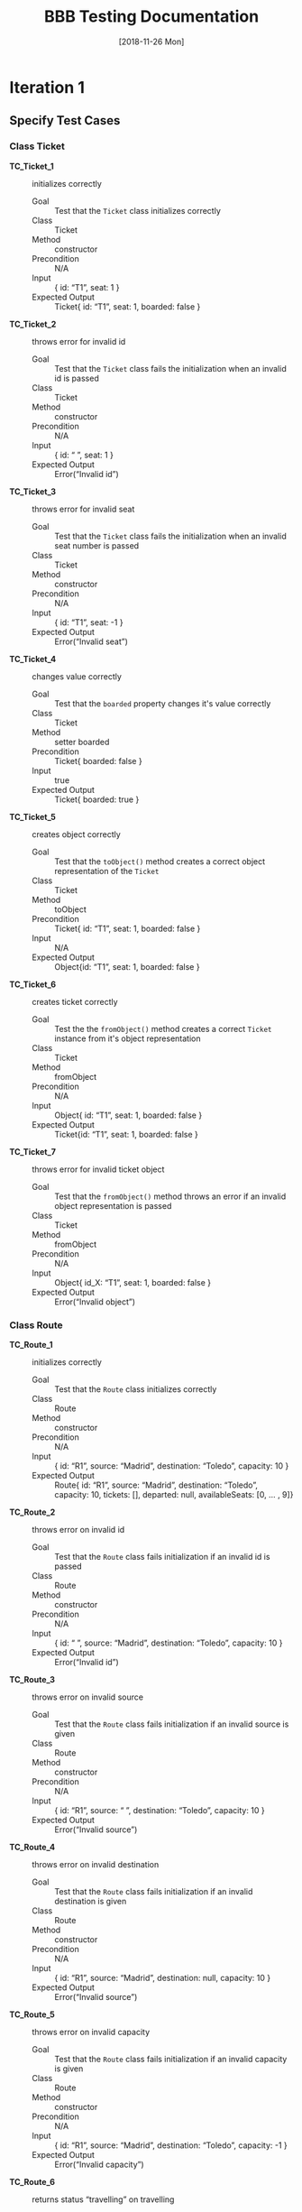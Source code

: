 #+TITLE: BBB Testing Documentation
#+DATE: [2018-11-26 Mon]

#+OPTIONS: ^:nil

* Iteration 1

** Specify Test Cases

*** Class Ticket

- *TC_Ticket_1* ::    initializes correctly
  - Goal ::       Test that the =Ticket= class initializes correctly
  - Class ::      Ticket
  - Method ::     constructor
  - Precondition ::   N/A
  - Input ::      { id: “T1”, seat: 1 }
  - Expected Output ::  Ticket{ id: “T1”, seat: 1, boarded: false }

- *TC_Ticket_2* ::    throws error for invalid id
  - Goal ::       Test that the =Ticket= class fails the initialization when an invalid id is passed
  - Class ::      Ticket
  - Method ::     constructor
  - Precondition ::   N/A
  - Input ::      { id: “ ”, seat: 1 }
  - Expected Output ::  Error(“Invalid id”)

- *TC_Ticket_3* ::    throws error for invalid seat 
  - Goal ::       Test that the =Ticket= class fails the initialization when an invalid seat number is passed
  - Class ::      Ticket
  - Method ::     constructor
  - Precondition ::   N/A
  - Input ::      { id: “T1”, seat: -1 }
  - Expected Output ::  Error(“Invalid seat”)

- *TC_Ticket_4* ::    changes value correctly
  - Goal ::       Test that the =boarded= property changes it's value correctly
  - Class ::      Ticket
  - Method ::     setter boarded
  - Precondition ::   Ticket{ boarded: false }
  - Input ::      true
  - Expected Output ::  Ticket{ boarded: true }

- *TC_Ticket_5* ::    creates object correctly
  - Goal ::       Test that the =toObject()= method creates a correct object representation of the =Ticket=
  - Class ::      Ticket
  - Method ::     toObject
  - Precondition ::   Ticket{ id: “T1”, seat: 1, boarded: false }
  - Input ::      N/A
  - Expected Output ::  Object{id: “T1”, seat: 1, boarded: false }

- *TC_Ticket_6* ::    creates ticket correctly
  - Goal ::       Test the the =fromObject()= method creates a correct =Ticket= instance from it's object representation
  - Class ::      Ticket
  - Method ::     fromObject
  - Precondition ::   N/A
  - Input ::      Object{ id: “T1”, seat: 1, boarded: false }
  - Expected Output ::  Ticket{id: “T1”, seat: 1, boarded: false }

- *TC_Ticket_7* ::    throws error for invalid ticket object
  - Goal ::       Test that the =fromObject()= method throws an error if an invalid object representation is passed
  - Class ::      Ticket
  - Method ::     fromObject
  - Precondition ::   N/A
  - Input ::      Object{ id_X: “T1”, seat: 1, boarded: false }
  - Expected Output ::  Error(“Invalid object”)

*** Class Route

- *TC_Route_1* ::   initializes correctly
  - Goal ::       Test that the =Route= class initializes correctly
  - Class ::      Route
  - Method ::     constructor
  - Precondition ::   N/A
  - Input ::      { id: “R1”, source: “Madrid”, destination: “Toledo”, capacity: 10 }
  - Expected Output ::  Route{ id: “R1”, source: “Madrid”, destination: “Toledo”, capacity: 10,  tickets: [], departed: null, availableSeats: [0, … , 9]}

- *TC_Route_2* ::   throws error on invalid id
  - Goal ::       Test that the =Route= class fails initialization if an invalid id is passed
  - Class ::      Route
  - Method ::     constructor
  - Precondition ::   N/A
  - Input ::      { id: “ ”, source: “Madrid”, destination: “Toledo”, capacity: 10 }
  - Expected Output ::  Error(“Invalid id”)

- *TC_Route_3* ::   throws error on invalid source
  - Goal ::       Test that the =Route= class fails initialization if an invalid source is given
  - Class ::      Route
  - Method ::     constructor
  - Precondition ::   N/A
  - Input ::      { id: “R1”, source: “ ”, destination: “Toledo”, capacity: 10 }
  - Expected Output ::  Error(“Invalid source”)

- *TC_Route_4* ::   throws error on invalid destination
  - Goal ::       Test that the =Route= class fails initialization if an invalid destination is given
  - Class ::      Route
  - Method ::     constructor
  - Precondition ::   N/A
  - Input ::      { id: “R1”, source: “Madrid”, destination: null, capacity: 10 }
  - Expected Output ::  Error(“Invalid source”)

- *TC_Route_5* ::   throws error on invalid capacity
  - Goal ::       Test that the =Route= class fails initialization if an invalid capacity is given
  - Class ::      Route
  - Method ::     constructor
  - Precondition ::   N/A
  - Input ::      { id: “R1”, source: “Madrid”, destination: “Toledo”, capacity: -1 }
  - Expected Output ::  Error(“Invalid capacity”)

- *TC_Route_6* ::   returns status “travelling” on travelling
  - Goal ::       Test that the property =status= returns "travelling" if it has departed
  - Class ::      Route
  - Method ::     getter status
  - Precondition ::   Route{ id: “R1”, source: “Madrid”, destination: “Toledo”, capacity: 10,  tickets: [], departed: “2008-09-15T15:53:00”, availableSeats: [0, … , 9]}
  - Input ::      N/A
  - Expected Output ::  “travelling”
  - Note ::       The date set for departed is an example. For the test the current date and time will be set

- *TC_Route_7* ::   returns status “empty” on empty
  - Goal ::       Test that the property =status= returns "empty" if it has not departed and no ticket has been purchased
  - Class ::      Route
  - Method ::     getter status
  - Precondition ::   Route{ id: “R1”, source: “Madrid”, destination: “Toledo”, capacity: 10,  tickets: [], departed: null, availableSeats: [0, … , 9]}
  - Input ::      N/A
  - Expected Output ::  “empty”

- *TC_Route_8* ::   returns status “available” on available
  - Goal ::       Test that the property =status= returns "available" if it has not departed and at least one ticket has been purchased
  - Class ::      Route
  - Method ::     getter status
  - Precondition ::   Route{ id: “R1”, source: “Madrid”, destination: “Toledo”, capacity: 10,  tickets: [T_R1_9], departed: null, availableSeats: [0, … , 8]}
  - Input ::      N/A
  - Expected Output ::  “available”

- *TC_Route_9* ::   returns status “full” on full
  - Goal ::       Test that the property =status= returns "full" if it has not departed and all available tickets have been purchased
  - Class ::      Route
  - Method ::     getter status
  - Precondition ::   Route{ id: “R1”, source: “Madrid”, destination: “Toledo”, capacity: 10,  tickets: [T_R1_9, …, T_R1_0], departed: null, availableSeats: []}
  - Input ::      N/A
  - Expected Output ::  “full”

- *TC_Route_10* ::    successfully purchase ticket
  - Goal ::       Test that the method =purchaseTicket()= successfully creates a new =Ticket= instance and removes one available seat
  - Class ::      Route
  - Method ::     purchaseTicket
  - Precondition ::   Route{ id: “R1”, source: “Madrid”, destination: “Toledo”, capacity: 10,  tickets: [], departed: null, availableSeats: [0, …, 9]}
  - Input ::      N/A
  - Expected Output ::  { success: true, ticket:  Ticket{ id: “T1_R1_9”, seat: 9, boarded: false } },
        Route{ id: “R1”, source: “Madrid”, destination: “Toledo”, capacity: 10,  tickets: [T1_R1_9], departed: null, availableSeats: [0, …, 8]}

- *TC_Route_11* ::    purchase ticket fails on no available tickets
  - Goal ::       Test that the method =purchaseTicket()= fails if there are no available seats left
  - Class ::      Route
  - Method ::     purchaseTicket
  - Precondition ::   Route{ id: “R1”, source: “Madrid”, destination: “Toledo”, capacity: 10,  tickets: [T1_R1_9, … T1_R1_0], departed: null, availableSeats: []}
  - Input ::      N/A
  - Expected Output ::  { success: false, reason: “No tickets available” },
        Route{ id: “R1”, source: “Madrid”, destination: “Toledo”, capacity: 10,  tickets: [T1_R1_9, … T1_R1_0], departed: null, availableSeats: []}

- *TC_Route_12* ::    successfully board ticket
  - Goal ::       Test that the method =boardTicket()= successfully changes the property "boarded" of the corresponding =Ticket= to "true" and does not alter any other =Ticket=
  - Class ::      Route
  - Method ::     boardTicket
  - Precondition ::   Route{ id: “R1”, source: “Madrid”, destination: “Toledo”, capacity: 10,  tickets: [T1_R1_9, … T1_R1_0], departed: null, availableSeats: []}, T1_R1_9{ id: “T1_R1_9”, seat: 9, boarded: false }
  - Input ::      { ticketId: “T1_R1_9” }
  - Expected Output ::  { success: true, ticket:  Ticket{ id: “T1_R1_9”, seat: 9, boarded: true } },
        Route{ id: “R1”, source: “Madrid”, destination: “Toledo”, capacity: 10,  tickets: [T1_R1_9, … T1_R1_0], departed: null, availableSeats: []}

- *TC_Route_13* ::    board ticket fails for invalid ticketId
  - Goal ::       Test that the method =boardTicket()= fails if the passed =ticketId= does not match any =Ticket=
  - Class ::      Route
  - Method ::     boardTicket
  - Precondition ::   Route{ id: “R1”, source: “Madrid”, destination: “Toledo”, capacity: 10,  tickets: [T1_R1_9, … T1_R1_0], departed: null, availableSeats: []}
  - Input ::      { ticketId: “T1_R1_XXX” }
  - Expected Output ::  { success: false, reason: “Ticket does not exist” },
        Route{ id: “R1”, source: “Madrid”, destination: “Toledo”, capacity: 10,  tickets: [T1_R1_9, … T1_R1_0], departed: null, availableSeats: []}

- *TC_Route_14* ::    board ticket fails for already boarded ticketId
  - Goal ::       Test that the method =boardTicket()= fails if the property =boarded= of the corresponding =Ticket= is already set to true
  - Class ::      Route
  - Method ::     boardTicket
  - Precondition ::   Route{ id: “R1”, source: “Madrid”, destination: “Toledo”, capacity: 10,  tickets: [T1_R1_9, … T1_R1_0], departed: null, availableSeats: []}, T1_R1_9{ id: “T1_R1_9”, seat: 9, boarded: true }
  - Input ::      { ticketId: “T1_R1_9” }
  - Expected Output ::  { success: false, reason: “Ticket is already boarded” },
        Route{ id: “R1”, source: “Madrid”, destination: “Toledo”, capacity: 10,  tickets: [T1_R1_9, … T1_R1_0], departed: null, availableSeats: []}, T1_R1_9{ id: “T1_R1_9”, seat: 9, boarded: true }

- *TC_Route_15* ::    successfully cancel ticket
  - Goal ::       Test that the method =cancelTicket()= successfully removes the corresponding =Ticket= from the list of =Tickets= and adds the seat of the =Ticket= back to the list of the available seats. 
  - Class ::      Route
  - Method ::     cancelTicket
  - Precondition ::   Route{ id: “R1”, source: “Madrid”, destination: “Toledo”, capacity: 10,  tickets: [T1_R1_9, … T1_R1_0], departed: null, availableSeats: []}, T1_R1_9{ id: “T1_R1_9”, seat: 9, boarded: false }
  - Input ::      { ticketId: “T1_R1_9” }
  - Expected Output ::  { success: true, ticket:  Ticket{ id: “T1_R1_9”, seat: 9, boarded: false } },
        Route{ id: “R1”, source: “Madrid”, destination: “Toledo”, capacity: 10,  tickets: [T1_R1_8, … T1_R1_0], departed: null, availableSeats: [9]}

- *TC_Route_16* ::    cancel ticket fails for invalid ticketId
  - Goal ::       Test that the method =cancelTicket()= fails if the passed =ticketId= does not match any =Ticket=
  - Class ::      Route
  - Method ::     cancelTicket
  - Precondition ::   Route{ id: “R1”, source: “Madrid”, destination: “Toledo”, capacity: 10,  tickets: [T1_R1_9, … T1_R1_0], departed: null, availableSeats: []}
  - Input ::      { ticketId: “T1_R1_XXX” }
  - Expected Output ::  { success: false, reason: “Ticket does not exist” },
        Route{ id: “R1”, source: “Madrid”, destination: “Toledo”, capacity: 10,  tickets: [T1_R1_9, … T1_R1_0], departed: null, availableSeats: []}

- *TC_Route_17* ::    cancel ticket fails for already boarded ticketId
  - Goal ::       Test that the method =cancelTicket()= fails if the property =boarded= of the corresponding =Ticket= is already set to true
  - Class ::      Route
  - Method ::     cancelTicket
  - Precondition ::   Route{ id: “R1”, source: “Madrid”, destination: “Toledo”, capacity: 10,  tickets: [T1_R1_9, … T1_R1_0], departed: null, availableSeats: []}, T1_R1_9{ id: “T1_R1_9”, seat: 9, boarded: true }
  - Input ::      { ticketId: “T1_R1_9” }
  - Expected Output ::  { success: false, reason: “Ticket is already boarded” },
        Route{ id: “R1”, source: “Madrid”, destination: “Toledo”, capacity: 10,  tickets: [T1_R1_9, … T1_R1_0], departed: null, availableSeats: []}, T1_R1_9{ id: “T1_R1_9”, seat: 9, boarded: true }

- *TC_Route_18* ::    depart successfully sets departure time
  - Goal ::       Test that the method =depart()= successfully sets the departure of the =Route= with a current timestamp
  - Class ::      Route
  - Method ::     depart
  - Precondition ::   Route{ id: “R1”, source: “Madrid”, destination: “Toledo”, capacity: 10,  tickets: [], departed: null, availableSeats: [0, …, 9]}
  - Input ::      N/A
  - Expected Output ::  Route{ id: “R1”, source: “Madrid”, destination: “Toledo”, capacity: 10,  tickets: [], departed: “2008-09-15T15:53:00”, availableSeats: [0, …, 9]}
  - Note ::       The date set for departed is an example. For the test the current date and time will be set

- *TC_Route_19* ::    hasArrived successfully resets the Route
  - Goal ::       Test that the method =hasArrived()= successfully resets the departure to null if the departure is set and at least 10 seconds have been passed since the departure
  - Class ::      Route
  - Method ::     hasArrived
  - Precondition ::   Route{ id: “R1”, source: “Madrid”, destination: “Toledo”, capacity: 10,  tickets: [T1_R1_9, … T1_R1_0], departed: “2008-09-15T15:53:00”, availableSeats: []}
  - Input ::      N/A
  - Expected Output ::  true, Route{ id: “R1”, source: “Toledo”, destination: “Madrid”, capacity: 10,  tickets: [], departed: null, availableSeats: [0, …, 9]}
  - Note ::       The date set for departed is an example. For the test the current date and time will be set

- *TC_Route_20* ::    hasArrived does not reset the Route if no departed yet
  - Goal ::       Test that the method =hasArrived()= does nothing if no departure is set 
  - Class ::      Route
  - Method ::     hasArrived
  - Precondition ::   Route{ id: “R1”, source: “Madrid”, destination: “Toledo”, capacity: 10,  tickets: [T1_R1_9, … T1_R1_0], departed: null, availableSeats: []}
  - Input ::      N/A
  - Expected Output ::  false, Route{ id: “R1”, source: “Madrid”, destination: “Toledo”, capacity: 10,  tickets: [T1_R1_9, … T1_R1_0], departed: null, availableSeats: []}

- *TC_Route_21* ::    hasArrived does not reset the Route if still travelling
  - Goal ::       Test that the method =hasArrived()= does nothing if the departure is set but less than 10 seconds have been passed since departure
  - Class ::      Route
  - Method ::     hasArrived
  - Precondition ::   Route{ id: “R1”, source: “Madrid”, destination: “Toledo”, capacity: 10,  tickets: [T1_R1_9, … T1_R1_0], departed: “2008-09-15T15:53:00”, availableSeats: []}
  - Input ::      N/A
  - Expected Output ::  false, Route{ id: “R1”, source: “Madrid”, destination: “Toledo”, capacity: 10,  tickets: [T1_R1_9, … T1_R1_0], departed: “2008-09-15T15:53:00”, availableSeats: []}
  - Note ::       The date set for departed is an example. For the test the current date and time will be set so that the 10 seconds have not passed yet

- *TC_Route_22* ::    fromObject successfully creates new Route with set departure
  - Goal ::       Test that the =fromObject()= method successfully creates a =Route= instance from it's object representation that has a departure set
  - Class ::      Route
  - Method ::     fromObject
  - Precondition ::   N/A
  - Input ::      { id: “R1”, source: “Madrid”, destination: “Toledo”, capacity: 10,  tickets: [T1_R1_9, … T1_R1_3], departed: “2008-09-15T15:53:00”, availableSeats: [0, 1, 2]}
  - Expected Output ::  Route{ id: “R1”, source: “Madrid”, destination: “Toledo”, capacity: 10,  tickets: [T1_R1_9, … T1_R1_3], departed: “2008-09-15T15:53:00”, availableSeats: [0, 1, 2]}
  - Note ::       The date set for departed is an example

- *TC_Route_23* ::    fromObject successfully creates new Route without set departure and tickets
  - Goal ::       Test that the =fromObject()= method successfully creates a =Route= instance from it's object representation that does not have a departure set
  - Class ::      Route
  - Method ::     fromObject
  - Precondition ::   N/A
  - Input ::      { id: “R1”, source: “Madrid”, destination: “Toledo”, capacity: 10,  tickets: [], departed: null, availableSeats: [0, …, 9]}
  - Expected Output ::  Route{ id: “R1”, source: “Madrid”, destination: “Toledo”, capacity: 10,  tickets: [], departed: null, availableSeats: [0, …, 9]}

- *TC_Route_24* ::    toObject successfully creates new Object with set departure
  - Goal ::       Test that the =toObject()= method successfully creates a object representation of the =Route= that has a departure set
  - Class ::      Route
  - Method ::     toObject
  - Precondition ::   Route{ id: “R1”, source: “Madrid”, destination: “Toledo”, capacity: 10,  tickets: [T1_R1_9, … T1_R1_3], departed: “2008-09-15T15:53:00”, availableSeats: [0, 1, 2]}
  - Input ::      N/A
  - Expected Output ::  Object{ id: “R1”, source: “Madrid”, destination: “Toledo”, capacity: 10,  tickets: [T1_R1_9, … T1_R1_3], departed: “2008-09-15T15:53:00”, availableSeats: [0, 1, 2]}

- *TC_Route_25* ::    toObject successfully creates new Object without departure
  - Goal ::       Test that the =toObject()= method successfully creates a object representation of the =Route= that does not have a departure set
  - Class ::      Route
  - Method ::     toObject
  - Precondition ::   Route{ id: “R1”, source: “Madrid”, destination: “Toledo”, capacity: 10,  tickets: [T1_R1_9, … T1_R1_3], departed: null, availableSeats: [0, 1, 2]}
  - Input ::      N/A
  - Expected Output ::  Object{ id: “R1”, source: “Madrid”, destination: “Toledo”, capacity: 10,  tickets: [T1_R1_9, … T1_R1_3], departed: null, availableSeats: [0, 1, 2]}


** Run Test Cases

*** Class Ticket

- *TC_Ticket_1*
  - Expected Output :: Ticket{ id: “T1”, seat: 1, boarded: false } 
  - Observed Output :: Ticket{ id: “T1”, seat: 1, boarded: false } 
  - Failure :: None

- *TC_Ticket_2*
  - Expected Output :: Error(“Invalid id”)                         
  - Observed Output :: Error(“Invalid id”)                         
  - Failure :: None

- *TC_Ticket_3*
  - Expected Output :: Error(“Invalid seat”)                       
  - Observed Output :: Error(“Invalid seat”)                       
  - Failure :: None

- *TC_Ticket_4*
  - Expected Output :: Ticket{ boarded: true }                     
  - Observed Output :: Ticket{ boarded: true }                     
  - Failure :: None

- *TC_Ticket_5*
  - Expected Output :: Object{id: “T1”, seat: 1, boarded: false }  
  - Observed Output :: Object{id: “T1”, seat: 1, boarded: false }  
  - Failure :: None

- *TC_Ticket_6*
  - Expected Output :: Ticket{id: “T1”, seat: 1, boarded: false }  
  - Observed Output :: Ticket{id: “T1”, seat: 1, boarded: false } 
  - Failure :: None

- *TC_Ticket_7*
  - Expected Output :: Error(“Invalid object”)                     
  - Observed Output :: Error(“Invalid object”)                     
  - Failure :: None

*** Class Route

- *TC_Route_1*
  - Expected Output ::  Route{ id: “R1”, source: “Madrid”, destination: “Toledo”, capacity: 10,  tickets: [], departed: null, availableSeats: [0, … , 9]}
  - Observed Output ::  Route{ id: “R1”, source: “Madrid”, destination: “Toledo”, capacity: 10,  tickets: [], departed: null, availableSeats: [0, … , 9]}
  - Failure :: None

- *TC_Route_2*
  - Expected Output ::  Error(“Invalid id”)
  - Observed Output ::  Error(“Invalid id”)
  - Failure :: None

- *TC_Route_3*
  - Expected Output ::  Error(“Invalid source”)
  - Observed Output ::  Error(“Invalid source”)
  - Failure :: None

- *TC_Route_4*
  - Expected Output ::  Error(“Invalid source”)
  - Observed Output ::  Error(“Invalid source”)
  - Failure :: None

- *TC_Route_5*
  - Expected Output ::  Error(“Invalid capacity”)
  - Observed Output ::  Error(“Invalid capacity”)
  - Failure :: None

- *TC_Route_6*
  - Expected Output ::  “travelling”
  - Observed Output ::  0
  - Failure :: Yes

- *TC_Route_7*
  - Expected Output ::  “empty”
  - Observed Output ::  1
  - Failure :: Yes

- *TC_Route_8*
  - Expected Output ::  “available”
  - Observed Output ::  3
  - Failure :: Yes

- *TC_Route_9*
  - Expected Output ::  “full”
  - Observed Output ::  2
  - Failure :: Yes

- *TC_Route_10*
  - Expected Output ::  { success: true, ticket:  Ticket{ id: “T1_R1_9”, seat: 9, boarded: false } },
        Route{ id: “R1”, source: “Madrid”, destination: “Toledo”, capacity: 10,  tickets: [T1_R1_9], departed: null, availableSeats: [0, …, 8]}
  - Observed Output ::  { success: true, ticket:  Ticket{ id: “T1_R1_9”, seat: 9, boarded: false } },
        Route{ id: “R1”, source: “Madrid”, destination: “Toledo”, capacity: 10,  tickets: [T1_R1_9], departed: null, availableSeats: [0, …, 8]}
  - Failure :: None

- *TC_Route_11*
  - Expected Output ::  { success: false, reason: “No tickets available” },
        Route{ id: “R1”, source: “Madrid”, destination: “Toledo”, capacity: 10,  tickets: [T1_R1_9, … T1_R1_0], departed: null, availableSeats: []}
  - Observed Output ::  { success: false, reason: “No tickets available” },
        Route{ id: “R1”, source: “Madrid”, destination: “Toledo”, capacity: 10,  tickets: [T1_R1_9, … T1_R1_0], departed: null, availableSeats: []}
  - Failure :: None

- *TC_Route_12*
  - Expected Output ::  { success: true, ticket:  Ticket{ id: “T1_R1_9”, seat: 9, boarded: true } },
        Route{ id: “R1”, source: “Madrid”, destination: “Toledo”, capacity: 10,  tickets: [T1_R1_9, … T1_R1_0], departed: null, availableSeats: []}
  - Observed Output ::  { success: true, ticket:  Ticket{ id: “T1_R1_9”, seat: 9, boarded: true } },
        Route{ id: “R1”, source: “Madrid”, destination: “Toledo”, capacity: 10,  tickets: [T1_R1_9, … T1_R1_0], departed: null, availableSeats: []}
  - Failure :: None

- *TC_Route_13*
  - Expected Output ::  { success: false, reason: “Ticket does not exist” },
        Route{ id: “R1”, source: “Madrid”, destination: “Toledo”, capacity: 10,  tickets: [T1_R1_9, … T1_R1_0], departed: null, availableSeats: []}
  - Observed Output ::  { success: false, reason: “Ticket does not exist” },
        Route{ id: “R1”, source: “Madrid”, destination: “Toledo”, capacity: 10,  tickets: [T1_R1_9, … T1_R1_0], departed: null, availableSeats: []}
  - Failure :: None

- *TC_Route_14*
  - Expected Output ::  { success: false, reason: “Ticket is already boarded” },
        Route{ id: “R1”, source: “Madrid”, destination: “Toledo”, capacity: 10,  tickets: [T1_R1_9, … T1_R1_0], departed: null, availableSeats: []}, T1_R1_9{ id: “T1_R1_9”, seat: 9, boarded: true }
  - Observed Output ::  { success: false, reason: “Ticket is already boarded” },
        Route{ id: “R1”, source: “Madrid”, destination: “Toledo”, capacity: 10,  tickets: [T1_R1_9, … T1_R1_0], departed: null, availableSeats: []}, T1_R1_9{ id: “T1_R1_9”, seat: 9, boarded: true }
  - Failure :: None

- *TC_Route_15*
  - Expected Output :: { success: true, ticket:  Ticket{ id: “T1_R1_9”, seat: 9, boarded: false } },
    Route{ id: “R1”, source: “Madrid”, destination: “Toledo”, capacity: 10,  tickets: [T1_R1_8, … T1_R1_0], departed: null, availableSeats: [9]}
  - Observed Output ::  { success: true, ticket:  Ticket{ id: “T1_R1_9”, seat: 9, boarded: false } },
    Route{ id: “R1”, source: “Madrid”, destination: “Toledo”, capacity: 10,  tickets: [T1_R1_8, … T1_R1_0], departed: null, availableSeats: []}
  - Failure :: Yes

- *TC_Route_16*
  - Expected Output ::  { success: false, reason: “Ticket does not exist” },
        Route{ id: “R1”, source: “Madrid”, destination: “Toledo”, capacity: 10,  tickets: [T1_R1_9, … T1_R1_0], departed: null, availableSeats: []}
  - Observed Output ::  { success: false, reason: “Ticket does not exist” },
        Route{ id: “R1”, source: “Madrid”, destination: “Toledo”, capacity: 10,  tickets: [T1_R1_9, … T1_R1_0], departed: null, availableSeats: []}
  - Failure :: None

- *TC_Route_17*
  - Expected Output ::  { success: false, reason: “Ticket is already boarded” },
        Route{ id: “R1”, source: “Madrid”, destination: “Toledo”, capacity: 10,  tickets: [T1_R1_9, … T1_R1_0], departed: null, availableSeats: []}, T1_R1_9{ id: “T1_R1_9”, seat: 9, boarded: true }
  - Observed Output ::  { success: false, reason: “Ticket is already boarded” },
        Route{ id: “R1”, source: “Madrid”, destination: “Toledo”, capacity: 10,  tickets: [T1_R1_9, … T1_R1_0], departed: null, availableSeats: []}, T1_R1_9{ id: “T1_R1_9”, seat: 9, boarded: true }
  - Failure :: None

- *TC_Route_18*
  - Expected Output ::  Route{ id: “R1”, source: “Madrid”, destination: “Toledo”, capacity: 10,  tickets: [], departed: “2008-09-15T15:53:00”, availableSeats: [0, …, 9]}
  - Observed Output ::  Route{ id: “R1”, source: “Madrid”, destination: “Toledo”, capacity: 10,  tickets: [], departed: “2008-09-15T15:53:00”, availableSeats: [0, …, 9]}
  - Failure :: None

- *TC_Route_19*
  - Expected Output ::  true, Route{ id: “R1”, source: “Toledo”, destination: “Madrid”, capacity: 10,  tickets: [], departed: null, availableSeats: [0, …, 9]}
  - Observed Output ::  true, Route{ id: “R1”, source: “Toledo”, destination: “Madrid”, capacity: 10,  tickets: [], departed: null, availableSeats: [0, …, 9]}
  - Failure :: None

- *TC_Route_20*
  - Expected Output ::  false, Route{ id: “R1”, source: “Madrid”, destination: “Toledo”, capacity: 10,  tickets: [T1_R1_9, … T1_R1_0], departed: null, availableSeats: []}
  - Observed Output ::  false, Route{ id: “R1”, source: “Madrid”, destination: “Toledo”, capacity: 10,  tickets: [T1_R1_9, … T1_R1_0], departed: null, availableSeats: []}
  - Failure :: None

- *TC_Route_21*
  - Expected Output ::  false, Route{ id: “R1”, source: “Madrid”, destination: “Toledo”, capacity: 10,  tickets: [T1_R1_9, … T1_R1_0], departed: “2008-09-15T15:53:00”, availableSeats: []}
  - Observed Output ::  false, Route{ id: “R1”, source: “Madrid”, destination: “Toledo”, capacity: 10,  tickets: [T1_R1_9, … T1_R1_0], departed: “2008-09-15T15:53:00”, availableSeats: []}
  - Failure :: None

- *TC_Route_22*
  - Expected Output ::  Route{ id: “R1”, source: “Madrid”, destination: “Toledo”, capacity: 10,  tickets: [T1_R1_9, … T1_R1_3], departed: “2008-09-15T15:53:00”, availableSeats: [0, 1, 2]}
  - Observed Output ::  Route{ id: “R1”, source: “Madrid”, destination: “Toledo”, capacity: 10,  tickets: [T1_R1_9, … T1_R1_3], departed: “2008-09-15T15:53:00”, availableSeats: [0, 1, 2]}
  - Failure :: None

- *TC_Route_23*
  - Expected Output ::  Route{ id: “R1”, source: “Madrid”, destination: “Toledo”, capacity: 10,  tickets: [], departed: null, availableSeats: [0, …, 9]}
  - Observed Output ::  Route{ id: “R1”, source: “Madrid”, destination: “Toledo”, capacity: 10,  tickets: [], departed: null, availableSeats: [0, …, 9]}
  - Failure :: None

- *TC_Route_24*
  - Expected Output ::  Object{ id: “R1”, source: “Madrid”, destination: “Toledo”, capacity: 10,  tickets: [T1_R1_9, … T1_R1_3], departed: “2008-09-15T15:53:00”, availableSeats: [0, 1, 2]}
  - Observed Output ::  Object{ id: “R1”, source: “Madrid”, destination: “Toledo”, capacity: 10,  tickets: [T1_R1_9, … T1_R1_3], departed: “2008-09-15T15:53:00”, availableSeats: [0, 1, 2]}
  - Failure :: None

- *TC_Route_25*
  - Expected Output ::  Object{ id: “R1”, source: “Madrid”, destination: “Toledo”, capacity: 10,  tickets: [T1_R1_9, … T1_R1_3], departed: null, availableSeats: [0, 1, 2]}
  - Observed Output ::  Object{ id: “R1”, source: “Madrid”, destination: “Toledo”, capacity: 10,  tickets: [T1_R1_9, … T1_R1_3], departed: null, availableSeats: [0, 1, 2]}
  - Failure :: None


** Check Coverage

[[file:./Iteration2.rtfd/Pasted Graphic 1.tiff.png]]

*** Identify Missing Tests

[[file:./Iteration2.rtfd/1_Pasted Graphic 2.tiff.png]]

TODO: State what is missing?


** Trace failures to faults

*** TC_Route_6, TC_Route_7, TC_Route_8, TC_Route_9

- Failure :: The output of the =status= property of the Route class returns an =int= value instead of a meaningful =string= value
- Fault :: The =RouteStatus= enumeration =int= representation (default behavior) instead of =string= representations
  [[file:./Iteration2.rtfd/Pasted Graphic 4.tiff.png]]
- Fix :: Assign =string= values to =RouteStatus= enumeration:
  [[file:./Iteration2.rtfd/Pasted Graphic 5.tiff.png]]

*** TC_Route_15

- Failure :: When cancelling a =Ticket= the seat that is available again is not added again to the list of available seats
- Fault :: The =cancelTicket()= method misses the necessary statements that push the seat of the cancelled =Ticket= back onto the =availableSeats= list
  [[file:./Iteration2.rtfd/Pasted Graphic 2.tiff.png]]
- Fix :: Added the seat of the ticket to the list of available seats:
  [[file:./Iteration2.rtfd/1_Pasted Graphic 3.tiff.png]]

* Iteration 2

** Specify Test Cases

*** Class Route (Identified to be missing in last iteration)

- TC_Route_26 ::    fromObject fails on invalid object
  - Goal ::       Test that the =fromObject()= method throws an error if an invalid object representation is passed
  - Class ::      Route
  - Method ::     fromObject
  - Precondition ::   N/A
  - Input ::      { id_X: “R1”, source: “Madrid”, destination: “Toledo”, capacity: 10,  tickets: [], departed: null, availableSeats: [0, 1, 2, 3, 4, 5, 6, 7, 8, 9]}
  - Expected Output ::  Error(‘Invalid object’)
  - Note ::       The date set for departed is an example

- TC_Route_27 ::    fromObject fails on invalid departure time
  - Goal ::       Test that the =fromObject()= method throws an error if departed is set to an invalid value
  - Class ::      Route
  - Method ::     fromObject
  - Precondition ::   N/A
  - Input ::      { id: “R1”, source: “Madrid”, destination: “Toledo”, capacity: 10,  tickets: [], departed: “4711”, availableSeats: [0, 1, 2, 3, 4, 5, 6, 7, 8, 9]}
  - Expected Output ::  Error(‘Invalid departed time’)

*** IBBBCommand

- TC_RegisterRouteCommand_1 ::  returns correct id
  - Goal ::             Test that the =commandId= of the =RegisterRouteCommand= returns the correct value
  - Class ::            RegisterRouteCommand
  - Method ::           commandId get
  - Precondition ::         N/A
  - Input ::            N/A
  - Expected Output ::        ‘registerroute’

- TC_RegisterRouteCommand_2 ::  fails for invalid number of arguments
  - Goal ::             Test that the =RegisterRouteCommand= displays the correct error message if an invalid number of arguments is given
  - Class ::            RegisterRouteCommand
  - Method ::           execute
  - Precondition ::         BBB{ _routes: [] }
  - Input ::            []
  - Expected Output ::        BBB{ _routes: [] }
              Console: ’Invalid number of arguments given’

- TC_RegisterRouteCommand_3 ::  fails for invalid route
  - Goal ::             Test that the =RegisterRouteCommand= displays the correct error message if an invalid value for route is given
  - Class ::            RegisterRouteCommand
  - Method ::           execute
  - Precondition ::         BBB{ _routes: [] }
  - Input ::            [“ ”, “Madrid”, “Toledo”, 10]
  - Expected Output ::        BBB{ _routes: [] }
              Console: ‘Invalid value for route given’

- TC_RegisterRouteCommand_4 ::  fails for invalid source
  - Goal ::             Test that the =RegisterRouteCommand= displays the correct error message if an invalid value for source is given
  - Class ::            RegisterRouteCommand
  - Method ::           execute
  - Precondition ::         BBB{ _routes: [] }
  - Input ::            [“R1”, null, “Toledo”, 10]
  - Expected Output ::        BBB{ _routes: [] }
              Console: ‘Invalid value for source given’

- TC_RegisterRouteCommand_5 ::  fails for invalid destination
  - Goal ::             Test that the =RegisterRouteCommand= displays the correct error message if an invalid destination is given
  - Class ::            RegisterRouteCommand
  - Method ::           execute
  - Precondition ::         BBB{ _routes: [] }
  - Input ::            [“R1”, “Madrid”, undefined, 10]
  - Expected Output ::        BBB{ _routes: [] }
              Console: ‘Invalid value for destination given’

- TC_RegisterRouteCommand_6 ::  fails for invalid capacity
  - Goal ::             Test that the =RegisterRouteCommand= displays the correct error message if an invalid capacity is given
  - Class ::            RegisterRouteCommand
  - Method ::           execute
  - Precondition ::         BBB{ _routes: [] }
  - Input ::            [“R1”, “Madrid”, “Toledo”, “asdf”]
  - Expected Output ::        BBB{ _routes: [] }
              Console: ‘Invalid value for capacity’

- TC_RegisterRouteCommand_7 ::  succeeds for valid input
  - Goal ::             Test that the =RegisterRouteCommand= successfully registers a new =Route=
  - Class ::            RegisterRouteCommand
  - Method ::           execute
  - Precondition ::         BBB{ _routes: [] }
  - Input ::            [“R1”, “Madrid”, “Toledo”, 10”]
  - Expected Output ::        BBB{ _routes: [Route{ id: “R1”, source: “Madrid”, destination: “Toledo”, capacity: 10,  tickets: [], departed: null, availableSeats: [0, … , 9]}]}
              Console: “Created route R1 from Madrid to Toledo with 10 seats”

- TC_DeleteRouteCommand_1 ::    returns correct id
  - Goal ::             Test that the =commandId= of the "DeleteRouteCommand" returns the correct value
  - Class ::            DeleteRouteCommand
  - Method ::           commandId get
  - Precondition ::         N/A
  - Input ::            N/A
  - Expected Output ::        ‘deleteroute’

- TC_DeleteRouteCommand_2 ::    fails for invalid number of arguments
  - Goal ::             Test that the =DeleteRouteCommand= displays the correct error message if an invalid number of arguments is given
  - Class ::            DeleteRouteCommand
  - Method ::           execute
  - Precondition ::         BBB{ _routes: [Route{ id: “R1”, source: “Madrid”, destination: “Toledo”, capacity: 10,  tickets: [T_R1_9], departed: null, availableSeats: [0, … , 8]}]}
  - Input ::            []
  - Expected Output ::        BBB{ _routes: [Route{ id: “R1”, source: “Madrid”, destination: “Toledo”, capacity: 10,  tickets: [T_R1_9], departed: null, availableSeats: [0, … , 8]}]}
              Console: ‘Invalid number of arguments given’

- TC_DeleteRouteCommand_3 ::    fails for invalid route
  - Goal ::             Test that the =DeleteRouteCommand= displays the correct error message if an invalid value for route is given
  - Class ::            DeleteRouteCommand
  - Method ::           execute
  - Precondition ::         BBB{ _routes: [Route{ id: “R1”, source: “Madrid”, destination: “Toledo”, capacity: 10,  tickets: [T_R1_9], departed: null, availableSeats: [0, … , 8]}]}
  - Input ::            [“ ”]
  - Expected Output ::        BBB{ _routes: [Route{ id: “R1”, source: “Madrid”, destination: “Toledo”, capacity: 10,  tickets: [T_R1_9], departed: null, availableSeats: [0, … , 8]}]}
              Console: ‘Invalid value for route given’

- TC_DeleteRouteCommand_4 ::    fails for route with purchased tickets
  - Goal ::             Test that the =DeleteRouteCommand= does not delete a =Route= that includes already purchased =Tickets=
  - Class ::            DeleteRouteCommand
  - Method ::           execute
  - Precondition ::         BBB{ _routes: [Route{ id: “R1”, source: “Madrid”, destination: “Toledo”, capacity: 10,  tickets: [T_R1_9], departed: null, availableSeats: [0, … , 8]}]}
  - Input ::            [“R1”]
  - Expected Output ::        BBB{ _routes: [Route{ id: “R1”, source: “Madrid”, destination: “Toledo”, capacity: 10,  tickets: [T_R1_9], departed: null, availableSeats: [0, … , 8]}]}
              Console: “Cannot delete route R1 because there are 1 tickets booked”

- TC_DeleteRouteCommand_5 ::    succeeds for valid input
  - Goal ::             Test that the =DeleteRouteCommand= successfully deletes a =Route= that has no purchased =Tickets=
  - Class ::            DeleteRouteCommand
  - Method ::           execute
  - Precondition ::         BBB{ _routes: [Route{ id: “R1”, source: “Madrid”, destination: “Toledo”, capacity: 10,  tickets: [], departed: null, availableSeats: [0, … , 9]}]}
  - Input ::            [“R1”]
  - Expected Output ::        BBB{ _routes: [] }
              Console: “Successfully deleted route R1”

- TC_DepartCommand_1 ::     returns correct id
  - Goal ::             Test that the =commandId= of the "DepartCommand" returns the correct value
  - Class ::            DepartCommand
  - Method ::           commandId get
  - Precondition ::         N/A
  - Input ::            N/A
  - Expected Output ::        ‘depart’

- TC_DepartCommand_2 ::     fails for invalid number of arguments
  - Goal ::             Test that the =DepartCommand= displays the correct error message if an invalid number of arguments is given
  - Class ::            DepartCommand
  - Method ::           execute
  - Precondition ::         BBB{ _routes: [Route{ id: “R1”, source: “Madrid”, destination: “Toledo”, capacity: 10,  tickets: [T_R1_9], departed: null, availableSeats: [0, … , 8]}]}
  - Input ::            []
  - Expected Output ::        BBB{ _routes: [Route{ id: “R1”, source: “Madrid”, destination: “Toledo”, capacity: 10,  tickets: [T_R1_9], departed: null, availableSeats: [0, … , 8]}]}
              Console: ‘Invalid number of arguments given’

- TC_DepartCommand_3 ::     fails for invalid route
  - Goal ::             Test that the =DepartCommand= displays the correct error message if an invalid value for route is given
  - Class ::            DepartCommand
  - Method ::           execute
  - Precondition ::         BBB{ _routes: [Route{ id: “R1”, source: “Madrid”, destination: “Toledo”, capacity: 10,  tickets: [T_R1_9], departed: null, availableSeats: [0, … , 8]}]}
  - Input ::            [“R_X”]
  - Expected Output ::        BBB{ _routes: [Route{ id: “R1”, source: “Madrid”, destination: “Toledo”, capacity: 10,  tickets: [T_R1_9], departed: null, availableSeats: [0, … , 8]}]}
              Console: ‘Invalid value for route given’

- TC_DepartCommand_4 ::     succeeds for valid route
  - Goal ::             Test that the =DepartCommand= successfully sets the departure of a =Route=
  - Class ::            DepartCommand
  - Method ::           execute
  - Precondition ::         BBB{ _routes: [Route{ id: “R1”, source: “Madrid”, destination: “Toledo”, capacity: 10,  tickets: [T_R1_9], departed: null, availableSeats: [0, … , 8]}]}
  - Input ::            [“R1”]
  - Expected Output ::        BBB{ _routes: [Route{ id: “R1”, source: “Madrid”, destination: “Toledo”, capacity: 10,  tickets: [T_R1_9], departed: “2008-09-15T15:53:00”, availableSeats: [0, … , 8]}]}
              Console: ‘R1 departed’

- TC_StatusCommand_1 ::     returns correct id
  - Goal ::             Test that the =commandId= of the "StatusCommand" returns the correct value
  - Class ::            StatusCommand
  - Method ::           commandId get
  - Precondition ::         N/A
  - Input ::            N/A
  - Expected Output ::        ‘status’

- TC_StatusCommand_2 ::     fails for invalid number of arguments
  - Goal ::             Test that the =StatusCommand= displays the correct error message if an invalid number of arguments is given
  - Class ::            StatusCommand
  - Method ::           execute
  - Precondition ::         BBB{ _routes: [Route{ id: “R1”, source: “Madrid”, destination: “Toledo”, capacity: 10,  tickets: [T_R1_9], departed: null, availableSeats: [0, … , 8]}, Route{ id: “R2”, source: “Barcelona”, destination: “Valencia”, capacity: 10,  tickets: [], departed: null, availableSeats: [0, … , 9]}]}
  - Input ::            [“A”, “B”]
  - Expected Output ::        BBB{ _routes: [Route{ id: “R1”, source: “Madrid”, destination: “Toledo”, capacity: 10,  tickets: [T_R1_9], departed: null, availableSeats: [0, … , 8]}, Route{ id: “R2”, source: “Barcelona”, destination: “Valencia”, capacity: 10,  tickets: [], departed: null, availableSeats: [0, … , 9]}]}
              Console: ‘Invalid number of arguments given’

- TC_StatusCommand_3 ::     fails for specifying not existing route
  - Goal ::             Test that the =StatusCommand= does print the correct error message when specifying a not existing =Route=
  - Class ::            StatusCommand
  - Method ::           execute
  - Precondition ::         BBB{ _routes: [Route{ id: “R1”, source: “Madrid”, destination: “Toledo”, capacity: 10,  tickets: [T_R1_9], departed: null, availableSeats: [0, … , 8]}, Route{ id: “R2”, source: “Barcelona”, destination: “Valencia”, capacity: 10,  tickets: [], departed: null, availableSeats: [0, … , 9]}]}
  - Input ::            [“R3”]
  - Expected Output ::        BBB{ _routes: [Route{ id: “R1”, source: “Madrid”, destination: “Toledo”, capacity: 10,  tickets: [T_R1_9], departed: null, availableSeats: [0, … , 8]}, Route{ id: “R2”, source: “Barcelona”, destination: “Valencia”, capacity: 10,  tickets: [], departed: null, availableSeats: [0, … , 9]}]}
              Console: ‘Route R3 does not exist’

- TC_StatusCommand_4 ::     prints status of one specified route successfully
  - Goal ::             Test that the =StatusCommand= prints the correct status of a given =Route=
  - Class ::            StatusCommand
  - Method ::           execute
  - Precondition ::         BBB{ _routes: [Route{ id: “R1”, source: “Madrid”, destination: “Toledo”, capacity: 10,  tickets: [T_R1_9], departed: null, availableSeats: [0, … , 8]}, Route{ id: “R2”, source: “Barcelona”, destination: “Valencia”, capacity: 10,  tickets: [], departed: null, availableSeats: [0, … , 9]}]}
  - Input ::            [“R2”]
  - Expected Output ::        BBB{ _routes: [Route{ id: “R1”, source: “Madrid”, destination: “Toledo”, capacity: 10,  tickets: [T_R1_9], departed: null, availableSeats: [0, … , 8]}, Route{ id: “R2”, source: “Barcelona”, destination: “Valencia”, capacity: 10,  tickets: [], departed: null, availableSeats: [0, … , 9]}]}
              Console: ‘R2: empty’

- TC_StatusCommand_5 ::     prints status without specified route successfully
  - Goal ::             Test that the =StatusCommand= prints the correct status of all =Routes= if no =Route= was given
  - Class ::            StatusCommand
  - Method ::           execute
  - Precondition ::         BBB{ _routes: [Route{ id: “R1”, source: “Madrid”, destination: “Toledo”, capacity: 10,  tickets: [T_R1_9], departed: null, availableSeats: [0, … , 8]}, Route{ id: “R2”, source: “Barcelona”, destination: “Valencia”, capacity: 10,  tickets: [], departed: null, availableSeats: [0, … , 9]}]}
  - Input ::            []
  - Expected Output ::        BBB{ _routes: [Route{ id: “R1”, source: “Madrid”, destination: “Toledo”, capacity: 10,  tickets: [T_R1_9], departed: null, availableSeats: [0, … , 8]}, Route{ id: “R2”, source: “Barcelona”, destination: “Valencia”, capacity: 10,  tickets: [], departed: null, availableSeats: [0, … , 9]}]}
              Console: “R1: available
                        R2: empty’”

- TC_BuyCommand_1 ::      returns correct id
  - Goal ::             Test that the =commandId= of the "BuyCommand" returns the correct value
  - Class ::            BuyCommand
  - Method ::           commandId get
  - Precondition ::         N/A
  - Input ::            N/A
  - Expected Output ::        ‘buy’


- TC_BuyCommand_2 ::      fails for not existing route
  - Goal ::             Test that the =BuyCommand= does print the correct error message when specifying a not existing =Route=
  - Class ::            BuyCommand
  - Method ::           execute
  - Precondition ::         BBB{ _routes: [Route{ id: “R1”, source: “Madrid”, destination: “Toledo”, capacity: 10,  tickets: [T_R1_9], departed: null, availableSeats: [0, … , 8]}, Route{ id: “R2”, source: “Barcelona”, destination: “Valencia”, capacity: 10,  tickets: [], departed: null, availableSeats: [0, … , 9]}]}
  - Input ::            [“R3”]
  - Expected Output ::        BBB{ _routes: [Route{ id: “R1”, source: “Madrid”, destination: “Toledo”, capacity: 10,  tickets: [T_R1_9], departed: null, availableSeats: [0, … , 8]}, Route{ id: “R2”, source: “Barcelona”, destination: “Valencia”, capacity: 10,  tickets: [], departed: null, availableSeats: [0, … , 9]}]}
              Console: ‘Route R3 does not exist’


- TC_BuyCommand_3 ::      fails for sold out route
  - Goal ::             Test that the =BuyCommand= does not buy a =Ticket= if the =Route= is already sold out
  - Class ::            BuyCommand
  - Method ::           execute
  - Precondition ::         BBB{ _routes: [Route{ id: “R1”, source: “Madrid”, destination: “Toledo”, capacity: 10,  tickets: [T_R1_9, … T_R1_0], departed: null, availableSeats: []}, Route{ id: “R2”, source: “Barcelona”, destination: “Valencia”, capacity: 10,  tickets: [], departed: null, availableSeats: [0, … , 9]}]}
  - Input ::            [“R1”]
  - Expected Output ::        BBB{ _routes: [Route{ id: “R1”, source: “Madrid”, destination: “Toledo”, capacity: 10,  tickets: [T_R1_9, … T_R1_0]], departed: null, availableSeats: []}, Route{ id: “R2”, source: “Barcelona”, destination: “Valencia”, capacity: 10,  tickets: [], departed: null, availableSeats: [0, … , 9]}]}
              Console: ‘Sorry! You were too late! Tickets are sold out!’


- TC_BuyCommand_4 ::      succeeds for valid route
  - Goal ::             Test that the =BuyCommand= successfully buys a =Ticket= if the =Route= is not sold out
  - Class ::            BuyCommand
  - Method ::           execute
  - Precondition ::         BBB{ _routes: [Route{ id: “R1”, source: “Madrid”, destination: “Toledo”, capacity: 10,  tickets: [T_R1_9], departed: null, availableSeats: [0, … , 8]}, Route{ id: “R2”, source: “Barcelona”, destination: “Valencia”, capacity: 10,  tickets: [], departed: null, availableSeats: [0, … , 9]}]}
  - Input ::            [“R1”]
  - Expected Output ::        BBB{ _routes: [Route{ id: “R1”, source: “Madrid”, destination: “Toledo”, capacity: 10,  tickets: [T_R1_9, T_R1_8], departed: null, availableSeats: [0, … , 7]}, Route{ id: “R2”, source: “Barcelona”, destination: “Valencia”, capacity: 10,  tickets: [], departed: null, availableSeats: [0, … , 9]}]}
              Console: ‘Successfully purchased ticket T_R1_8 on route R1 from Madrid to Toledo’

- TC_CheckinCommand_1 ::      returns correct id
  - Goal ::             Test that the =commandId= of the "CheckinCommand" returns the correct value
  - Class ::            CheckinCommand
  - Method ::           commandId get
  - Precondition ::         N/A
  - Input ::            N/A
  - Expected Output ::        ‘checkin’


- TC_CheckinCommand_2 ::      fails for invalid number of arguments
  - Goal ::             Test that the =CheckinCommand= displays the correct error message if an invalid number of arguments is given
  - Class ::            CheckinCommand
  - Method ::           execute
  - Precondition ::         BBB{ _routes: [Route{ id: “R1”, source: “Madrid”, destination: “Toledo”, capacity: 10,  tickets: [T_R1_9], departed: null, availableSeats: [0, … , 8]}]}, Ticket{ id: “T_R1_9”, seat: 9, boarded: false }
  - Input ::            []
  - Expected Output ::        BBB{ _routes: [Route{ id: “R1”, source: “Madrid”, destination: “Toledo”, capacity: 10,  tickets: [T_R1_9], departed: null, availableSeats: [0, … , 8]}]}, Ticket{ id: “T_R1_9”, seat: 9, boarded: false }
              Console: “Invalid number of arguments given”


- TC_CheckinCommand_3 ::      fails for invalid value for ticket
  - Goal ::             Test that the =CheckinCommand= displays the correct error message if an invalid =Ticket= is specified
  - Class ::            CheckinCommand
  - Method ::           execute
  - Precondition ::         BBB{ _routes: [Route{ id: “R1”, source: “Madrid”, destination: “Toledo”, capacity: 10,  tickets: [T_R1_9], departed: null, availableSeats: [0, … , 8]}]}, Ticket{ id: “T_R1_9”, seat: 9, boarded: false }
  - Input ::            [“ “]
  - Expected Output ::        BBB{ _routes: [Route{ id: “R1”, source: “Madrid”, destination: “Toledo”, capacity: 10,  tickets: [T_R1_9], departed: null, availableSeats: [0, … , 8]}]}, Ticket{ id: “T_R1_9”, seat: 9, boarded: false }
              Console: “Invalid value for ticket given”

- TC_CheckinCommand_4 ::      fails for not existing ticket
  - Goal ::             Test that the =CheckinCommand= displays the correct error message if a not existing =Ticket= is specified
  - Class ::            CheckinCommand
  - Method ::           execute
  - Precondition ::         BBB{ _routes: [Route{ id: “R1”, source: “Madrid”, destination: “Toledo”, capacity: 10,  tickets: [T_R1_9], departed: null, availableSeats: [0, … , 8]}]}, Ticket{ id: “T_R1_9”, seat: 9, boarded: false }
  - Input ::            [“T_R1_X”]
  - Expected Output ::        BBB{ _routes: [Route{ id: “R1”, source: “Madrid”, destination: “Toledo”, capacity: 10,  tickets: [T_R1_9], departed: null, availableSeats: [0, … , 8]}]}, Ticket{ id: “T_R1_9”, seat: 9, boarded: false }
              Console: “Ticket with id T_R1_X does not exist”


- TC_CheckinCommand_5 ::      fails already boarded ticket
  - Goal ::             Test that the =CheckinCommand= fails if a =Ticket= is specified that has already been boarded
  - Class ::            CheckinCommand
  - Method ::           execute
  - Precondition ::         BBB{ _routes: [Route{ id: “R1”, source: “Madrid”, destination: “Toledo”, capacity: 10,  tickets: [T_R1_9], departed: null, availableSeats: [0, … , 8]}]}, Ticket{ id: “T_R1_9”, seat: 9, boarded: true }
  - Input ::            [“T_R1_9”]
  - Expected Output ::        BBB{ _routes: [Route{ id: “R1”, source: “Madrid”, destination: “Toledo”, capacity: 10,  tickets: [T_R1_9], departed: null, availableSeats: [0, … , 8]}]}, Ticket{ id: “T_R1_9”, seat: 9, boarded: true }
              Console: “Unable to checkin ticket T_R1_9: Ticket is already boarded”


- TC_CheckinCommand_6 ::      succeeds for valid ticket
  - Goal ::             Test that the =CheckinCommand= successfully boards a =Ticket= that has not been boarded yet
  - Class ::            CheckinCommand
  - Method ::           execute
  - Precondition ::         BBB{ _routes: [Route{ id: “R1”, source: “Madrid”, destination: “Toledo”, capacity: 10,  tickets: [T_R1_9], departed: null, availableSeats: [0, … , 8]}]}, Ticket{ id: “T_R1_9”, seat: 9, boarded: false }
  - Input ::            [“T_R1_9”]
  - Expected Output ::        BBB{ _routes: [Route{ id: “R1”, source: “Madrid”, destination: “Toledo”, capacity: 10,  tickets: [T_R1_9], departed: null, availableSeats: [0, … , 8]}]}, Ticket{ id: “T_R1_9”, seat: 9, boarded: true }
              Console: “Successfully checked in ticket T_R1_9 on route R1 from Madrid to Toledo and assigned seat 9”


- TC_CancelCommand_1 ::     returns correct id
  - Goal ::             Test that the =commandId= of the "CancelCommand" returns the correct value
  - Class ::            CancelCommand
  - Method ::           commandId get
  - Precondition ::         N/A
  - Input ::            N/A
  - Expected Output ::        ‘cancel’


- TC_CancelCommand_2 ::     fails for invalid number of arguments
  - Goal ::             Test that the =CancelCommand= displays the correct error message if an invalid number of arguments is given
  - Class ::            CancelCommand
  - Method ::           execute
  - Precondition ::         BBB{ _routes: [Route{ id: “R1”, source: “Madrid”, destination: “Toledo”, capacity: 10,  tickets: [T_R1_9], departed: null, availableSeats: [0, … , 8]}]}, Ticket{ id: “T_R1_9”, seat: 9, boarded: false }
  - Input ::            []
  - Expected Output ::        BBB{ _routes: [Route{ id: “R1”, source: “Madrid”, destination: “Toledo”, capacity: 10,  tickets: [T_R1_9], departed: null, availableSeats: [0, … , 8]}]}, Ticket{ id: “T_R1_9”, seat: 9, boarded: false }
              Console: “Invalid number of arguments given”


- TC_CancelCommand_3 ::     fails for invalid value for ticket
  - Goal ::             Test that the =CancelCommand= displays the correct error message if an invalid =Ticket= is specified
  - Class ::            CancelCommand
  - Method ::           execute
  - Precondition ::         BBB{ _routes: [Route{ id: “R1”, source: “Madrid”, destination: “Toledo”, capacity: 10,  tickets: [T_R1_9], departed: null, availableSeats: [0, … , 8]}]}, Ticket{ id: “T_R1_9”, seat: 9, boarded: false }
  - Input ::            [“ “]
  - Expected Output ::        BBB{ _routes: [Route{ id: “R1”, source: “Madrid”, destination: “Toledo”, capacity: 10,  tickets: [T_R1_9], departed: null, availableSeats: [0, … , 8]}]}, Ticket{ id: “T_R1_9”, seat: 9, boarded: false }
              Console: “Invalid value for ticket given”

- TC_CancelCommand_4 ::     fails for not existing ticket
  - Goal ::             Test that the =CancelCommand= displays the correct error message if a not existing =Ticket= is specified
  - Class ::            CancelCommand
  - Method ::           execute
  - Precondition ::         BBB{ _routes: [Route{ id: “R1”, source: “Madrid”, destination: “Toledo”, capacity: 10,  tickets: [T_R1_9], departed: null, availableSeats: [0, … , 8]}]}, Ticket{ id: “T_R1_9”, seat: 9, boarded: false }
  - Input ::            [“T_R1_X”]
  - Expected Output ::        BBB{ _routes: [Route{ id: “R1”, source: “Madrid”, destination: “Toledo”, capacity: 10,  tickets: [T_R1_9], departed: null, availableSeats: [0, … , 8]}]}, Ticket{ id: “T_R1_9”, seat: 9, boarded: false }
              Console: “Ticket with id T_R1_X does not exist”

- TC_CancelCommand_5 ::     fails already boarded ticket
  - Goal ::             Test that the =CancelCommand= fails if the specified =Ticket= has already been boarded
  - Class ::            CancelCommand
  - Method ::           execute
  - Precondition ::         BBB{ _routes: [Route{ id: “R1”, source: “Madrid”, destination: “Toledo”, capacity: 10,  tickets: [T_R1_9], departed: null, availableSeats: [0, … , 8]}]}, Ticket{ id: “T_R1_9”, seat: 9, boarded: true }
  - Input ::            [“T_R1_9”]
  - Expected Output ::        BBB{ _routes: [Route{ id: “R1”, source: “Madrid”, destination: “Toledo”, capacity: 10,  tickets: [T_R1_9], departed: null, availableSeats: [0, … , 8]}]}, Ticket{ id: “T_R1_9”, seat: 9, boarded: true }
              Console: “Unable to cancel ticket T_R1_9: Ticket is already boarded”


- TC_CancelCommand_6 ::     succeeds for valid ticket
  - Goal ::             Test that the =CancelCommand= successfully cancels a =Ticket= das has not been boarded yet
  - Class ::            CancelCommand
  - Method ::           execute
  - Precondition ::         BBB{ _routes: [Route{ id: “R1”, source: “Madrid”, destination: “Toledo”, capacity: 10,  tickets: [T_R1_9], departed: null, availableSeats: [0, … , 8]}]}, Ticket{ id: “T_R1_9”, seat: 9, boarded: false }
  - Input ::            [“T_R1_9”]
  - Expected Output ::        BBB{ _routes: [Route{ id: “R1”, source: “Madrid”, destination: “Toledo”, capacity: 10,  tickets: [], departed: null, availableSeats: [0, … , 9]}]}
              Console: “Cancelled ticket T_R1_9 on route R1 from Madrid to Toledo”

*** Class BBB

- TC_BBB_1 ::   successfully writes file
  - Goal ::       Test that the method =saveRoutes()= successfully creates a database file persisting the existing =Routes=
  - Class ::      BBB
  - Method ::     saveRoutes
  - Precondition ::   routes: [{ id: “R1”, source: “Madrid”, destination: “Toledo”, capacity: 10,  tickets: [{id: “T_R1_9”, “seat”: 9, “boarded”: false}], departed: null, availableSeats: [0, … , 8]},
                     { id: “R2”, source: “Barcelona”, destination: “Valencia”, capacity: 10,  tickets: [], departed: null, availableSeats: [0, … , 9]}]
  - Input ::      N/A
  - Expected Output ::  file: [{ “id”: “R1”, “source”: “Madrid”, “destination”: “Toledo”, “capacity”: 10,  “tickets”: [{id: “T_R1_9”, “seat”: 9, “boarded”: false}], “departed”: null, “availableSeats”: [0, … , 8]},
                { “id”: “R2”, “source”: “Barcelona”, “destination”: “Valencia”, “capacity”: 10,  “tickets”: [], “departed”: null, “availableSeats”: [0, … , 9]}]

- TC_BBB_2 ::   successfully reads file with routes
  - Goal ::       Test that the method =loadRoutes()= successfully reads and initilaizes the =Routes= from an existing database file
  - Class ::      BBB
  - Method ::     loadRoutes
  - Precondition ::   routes: undefined
        file: [{ “id”: “R1”, “source”: “Madrid”, “destination”: “Toledo”, “capacity”: 10,  “tickets”: [{id: “T_R1_9”, “seat”: 9, “boarded”: false)}], “departed”: null, “availableSeats”: [0, … , 8]},
                { “id”: “R2”, “source”: “Barcelona”, “destination”: “Valencia”, “capacity”: 10,  “tickets”: [], “departed”: null, “availableSeats”: [0, … , 9]}]
  - Input ::      N/A
  - Expected Output ::  routes: [{ id: “R1”, source: “Madrid”, destination: “Toledo”, capacity: 10,  tickets: [T_R1_9], departed: null, availableSeats: [0, … , 8]},
              { id: “R2”, source: “Barcelona”, destination: “Valencia”, capacity: 10,  tickets: [], departed: null, availableSeats: [0, … , 9]}]

- TC_BBB_3 ::   successfully reads without routes
  - Goal ::       Test that the method =loadRoutes()= successfully creates a empty list of =Routes= if a database without =Routes= is read
  - Class ::      BBB
  - Method ::     loadRoutes
  - Precondition ::   routes: undefined
        file: []
  - Input ::      N/A
  - Expected Output ::  routes: []

- TC_BBB_4 ::   does not read not existing file
  - Goal ::       Test that the method =loadRoutes()= successfully creates a empty list of =Routes= if no database file is available
  - Class ::      BBB
  - Method ::     loadRoutes
  - Precondition ::   routes : undefined, filePath: “./test/db”
  - Input ::      N/A
  - Expected Output ::  routes: []

- TC_BBB_5 ::   fails for no arguments given
  - Goal ::       Test that the method =parseCommand()= displays the correct error message if no arguments are given
  - Class ::      BBB
  - Method ::     parseCommand
  - Precondition ::   N/A
  - Input ::      args: []
  - Expected Output ::  Console: “No argument was given”

- TC_BBB_6 ::   fails for not existing command
  - Goal ::       Test that the method =parseCommand()= displays the correct error message if a not existing =Command= is specified
  - Class ::      BBB
  - Method ::     parseCommand
  - Precondition ::   N/A
  - Input ::      args: [“asdf”]
  - Expected Output ::  Console: “Command asdf does not exist”

- TC_BBB_7 ::   succeeds for existing command
  - Goal ::       Test that the method =parseCommand()= executes the =execute()= method of the specified =Command=
  - Class ::      BBB
  - Method ::     parseCommand
  - Precondition ::   N/A
  - Input ::      args: [“status”]
  - Expected Output ::  _commands[“status”].execute was called


** Run Test Cases


*** Class Route

- *TC_Route_26*
  - Expected Output ::        Error(‘Invalid object’)
  - Observed Output ::        Error(‘Invalid object’)
  - Failure :: None

- *TC_Route_27*
  - Expected Output ::        Error(‘Invalid departed time’)
  - Observed Output ::        Route { id: “R1”, source: “Madrid”, destination: “Toledo”, capacity: 10,  tickets: [], departed: “4711-01-01T00:00:00.000Z”, availableSeats: [0, 1, 2, 3, 4, 5, 6, 7, 8, 9]}
  - Failure :: Yes

*** Class IBBBCommand

- *TC_RegisterRouteCommand_1*
  - Expected Output ::        ‘registerroute’
  - Observed Output ::        ‘registerroute’
  - Failure :: None

- *TC_RegisterRouteCommand_2*
  - Expected Output ::
    BBB{ _routes: [] }\\
    Console: ’Invalid number of arguments given’
  - Observed Output :: BBB{ _routes: [] }\\
    Console: ’Invalid number of arguments given’
  - Failure :: None

- *TC_RegisterRouteCommand_3*
  - Input ::            [“ ”, “Madrid”, “Toledo”, 10]
  - Expected Output ::        BBB{ _routes: [] }\\
              Console: ‘Invalid value for route given’
  - Observed Output ::        BBB{ _routes: [] }\\
              Console: ‘Invalid value for route given’
  - Failure :: None

- *TC_RegisterRouteCommand_4*
  - Expected Output ::  Console: ‘Invalid value for source given’
  - Observed Output ::  TypeError(‘Cannot read property ‘trim’ of null’)
  - Failure :: Yes

- *TC_RegisterRouteCommand_5*
  - Expected Output ::  Console: ‘Invalid value for destination given’
  - Observed Output ::  TypeError(‘Cannot read property ‘trim’ of undefined’)
  - Failure :: Yes

- *TC_RegisterRouteCommand_6*
  - Expected Output ::  Console: ‘Invalid value for capacity’
  - Observed Output ::  RangeError(Invalid array length)
  - Failure :: Yes

- *TC_RegisterRouteCommand_7*
  - Expected Output ::        BBB{ _routes: [Route{ id: “R1”, source: “Madrid”, destination: “Toledo”, capacity: 10,  tickets: [], departed: null, availableSeats: [0, … , 9]}]}\\
              Console: “Created route R1 from Madrid to Toledo with 10 seats”
  - Observed Output ::        BBB{ _routes: [Route{ id: “R1”, source: “Madrid”, destination: “Toledo”, capacity: 10,  tickets: [], departed: null, availableSeats: [0, … , 9]}]}\\
              Console: “Created route R1 from Madrid to Toledo with 10 seats”
  - Failure :: None

- *TC_DeleteRouteCommand_1*
  - Expected Output ::        ‘deleteroute’
  - Observed Output ::        ‘deleteroute’
  - Failure :: None

- *TC_DeleteRouteCommand_2*
  - Expected Output ::        BBB{ _routes: [Route{ id: “R1”, source: “Madrid”, destination: “Toledo”, capacity: 10,  tickets: [T_R1_9], departed: null, availableSeats: [0, … , 8]}]}\\
              Console: ‘Invalid number of arguments given’
  - Observed Output ::        BBB{ _routes: [Route{ id: “R1”, source: “Madrid”, destination: “Toledo”, capacity: 10,  tickets: [T_R1_9], departed: null, availableSeats: [0, … , 8]}]}\\
              Console: ‘Invalid number of arguments given’
  - Failure :: None

- *TC_DeleteRouteCommand_3*
  - Expected Output ::        BBB{ _routes: [Route{ id: “R1”, source: “Madrid”, destination: “Toledo”, capacity: 10,  tickets: [T_R1_9], departed: null, availableSeats: [0, … , 8]}]}\\
              Console: ‘Invalid value for route given’
  - Observed Output ::        BBB{ _routes: [Route{ id: “R1”, source: “Madrid”, destination: “Toledo”, capacity: 10,  tickets: [T_R1_9], departed: null, availableSeats: [0, … , 8]}]}\\
              Console: ‘Invalid value for route given’
  - Failure :: None

- *TC_DeleteRouteCommand_4*
  - Expected Output ::        BBB{ _routes: [Route{ id: “R1”, source: “Madrid”, destination: “Toledo”, capacity: 10,  tickets: [T_R1_9], departed: null, availableSeats: [0, … , 8]}]}\\
              Console: “Cannot delete route R1 because there are 1 tickets booked”
  - Observed Output ::        BBB{ _routes: [Route{ id: “R1”, source: “Madrid”, destination: “Toledo”, capacity: 10,  tickets: [T_R1_9], departed: null, availableSeats: [0, … , 8]}]}\\
              Console: “Cannot delete route R1 because there are 1 tickets booked”
  - Failure :: None

- *TC_DeleteRouteCommand_5*
  - Expected Output ::        BBB{ _routes: [] }\\
              Console: “Successfully deleted route R1”
  - Observed Output ::        BBB{ _routes: [] }\\
              Console: “Successfully deleted route R1”
  - Failure :: None

- *TC_DepartCommand_1*
  - Expected Output ::        ‘depart’
  - Observed Output ::        ‘depart’
  - Failure :: None

- *TC_DepartCommand_2*
  - Expected Output ::        BBB{ _routes: [Route{ id: “R1”, source: “Madrid”, destination: “Toledo”, capacity: 10,  tickets: [T_R1_9], departed: null, availableSeats: [0, … , 8]}]}\\
              Console: ‘Invalid number of arguments given’
  - Observed Output ::        BBB{ _routes: [Route{ id: “R1”, source: “Madrid”, destination: “Toledo”, capacity: 10,  tickets: [T_R1_9], departed: null, availableSeats: [0, … , 8]}]}\\
              Console: ‘Invalid number of arguments given’
  - Failure :: None

- *TC_DepartCommand_3*
  - Expected Output ::  Console: ‘Invalid value for route given'
  - Observed Output ::  Console: ‘Route R_X does not exist’
  - Failure :: Yes

- *TC_DepartCommand_4*
  - Expected Output ::        BBB{ _routes: [Route{ id: “R1”, source: “Madrid”, destination: “Toledo”, capacity: 10,  tickets: [T_R1_9], departed: “2008-09-15T15:53:00”, availableSeats: [0, … , 8]}]}\\
              Console: ‘R1 departed’
  - Observed Output ::        BBB{ _routes: [Route{ id: “R1”, source: “Madrid”, destination: “Toledo”, capacity: 10,  tickets: [T_R1_9], departed: “2008-09-15T15:53:00”, availableSeats: [0, … , 8]}]}\\
              Console: ‘R1 departed’
  - Failure :: None

- *TC_StatusCommand_1*
  - Expected Output ::        ‘status’
  - Observed Output ::        ‘status’
  - Failure :: None

- *TC_StatusCommand_2*
  - Expected Output ::        BBB{ _routes: [Route{ id: “R1”, source: “Madrid”, destination: “Toledo”, capacity: 10,  tickets: [T_R1_9], departed: null, availableSeats: [0, … , 8]}, Route{ id: “R2”, source: “Barcelona”, destination: “Valencia”, capacity: 10,  tickets: [], departed: null, availableSeats: [0, … , 9]}]}\\
              Console: ‘Invalid number of arguments given’
  - Observed Output ::        BBB{ _routes: [Route{ id: “R1”, source: “Madrid”, destination: “Toledo”, capacity: 10,  tickets: [T_R1_9], departed: null, availableSeats: [0, … , 8]}, Route{ id: “R2”, source: “Barcelona”, destination: “Valencia”, capacity: 10,  tickets: [], departed: null, availableSeats: [0, … , 9]}]}\\
              Console: ‘Invalid number of arguments given’
  - Failure :: None

- *TC_StatusCommand_3*
  - Expected Output ::        BBB{ _routes: [Route{ id: “R1”, source: “Madrid”, destination: “Toledo”, capacity: 10,  tickets: [T_R1_9], departed: null, availableSeats: [0, … , 8]}, Route{ id: “R2”, source: “Barcelona”, destination: “Valencia”, capacity: 10,  tickets: [], departed: null, availableSeats: [0, … , 9]}]}\\
              Console: ‘Route R3 does not exist’
  - Observed Output ::        BBB{ _routes: [Route{ id: “R1”, source: “Madrid”, destination: “Toledo”, capacity: 10,  tickets: [T_R1_9], departed: null, availableSeats: [0, … , 8]}, Route{ id: “R2”, source: “Barcelona”, destination: “Valencia”, capacity: 10,  tickets: [], departed: null, availableSeats: [0, … , 9]}]}\\
              Console: ‘Route R3 does not exist’
  - Failure :: None

- *TC_StatusCommand_4*
  - Expected Output ::        BBB{ _routes: [Route{ id: “R1”, source: “Madrid”, destination: “Toledo”, capacity: 10,  tickets: [T_R1_9], departed: null, availableSeats: [0, … , 8]}, Route{ id: “R2”, source: “Barcelona”, destination: “Valencia”, capacity: 10,  tickets: [], departed: null, availableSeats: [0, … , 9]}]}\\
              Console: ‘R2: empty’
  - Observed Output ::        BBB{ _routes: [Route{ id: “R1”, source: “Madrid”, destination: “Toledo”, capacity: 10,  tickets: [T_R1_9], departed: null, availableSeats: [0, … , 8]}, Route{ id: “R2”, source: “Barcelona”, destination: “Valencia”, capacity: 10,  tickets: [], departed: null, availableSeats: [0, … , 9]}]}\\
              Console: ‘R2: empty’
  - Failure :: None

- *TC_StatusCommand_5*
  - Expected Output ::        BBB{ _routes: [Route{ id: “R1”, source: “Madrid”, destination: “Toledo”, capacity: 10,  tickets: [T_R1_9], departed: null, availableSeats: [0, … , 8]}, Route{ id: “R2”, source: “Barcelona”, destination: “Valencia”, capacity: 10,  tickets: [], departed: null, availableSeats: [0, … , 9]}]}\\
              Console: “R1: available
                        R2: empty’”
  - Observed Output ::        BBB{ _routes: [Route{ id: “R1”, source: “Madrid”, destination: “Toledo”, capacity: 10,  tickets: [T_R1_9], departed: null, availableSeats: [0, … , 8]}, Route{ id: “R2”, source: “Barcelona”, destination: “Valencia”, capacity: 10,  tickets: [], departed: null, availableSeats: [0, … , 9]}]}\\
              Console: “R1: available
                        R2: empty’”
  - Failure :: None

- *TC_BuyCommand_1*
  - Expected Output ::        ‘buy’
  - Observed Output ::        ‘buy’
  - Failure :: None

- *TC_BuyCommand_2*
  - Expected Output ::        BBB{ _routes: [Route{ id: “R1”, source: “Madrid”, destination: “Toledo”, capacity: 10,  tickets: [T_R1_9], departed: null, availableSeats: [0, … , 8]}, Route{ id: “R2”, source: “Barcelona”, destination: “Valencia”, capacity: 10,  tickets: [], departed: null, availableSeats: [0, … , 9]}]}\\
              Console: ‘Route R3 does not exist’
  - Observed Output ::        BBB{ _routes: [Route{ id: “R1”, source: “Madrid”, destination: “Toledo”, capacity: 10,  tickets: [T_R1_9], departed: null, availableSeats: [0, … , 8]}, Route{ id: “R2”, source: “Barcelona”, destination: “Valencia”, capacity: 10,  tickets: [], departed: null, availableSeats: [0, … , 9]}]}\\
              Console: ‘Route R3 does not exist’
  - Failure :: None

- *TC_BuyCommand_3*
  - Expected Output ::  Console: ‘Sorry! You were too late! Tickets are sold out!’
  - Observed Output ::  TypeError(Cannot read property ‘id’ of undefined)
  - Failure :: Yes

- *TC_BuyCommand_4*
  - Expected Output ::        BBB{ _routes: [Route{ id: “R1”, source: “Madrid”, destination: “Toledo”, capacity: 10,  tickets: [T_R1_9, T_R1_8], departed: null, availableSeats: [0, … , 7]}, Route{ id: “R2”, source: “Barcelona”, destination: “Valencia”, capacity: 10,  tickets: [], departed: null, availableSeats: [0, … , 9]}]}\\
              Console: ‘Successfully purchased ticket T_R1_8 on route R1 from Madrid to Toledo’
  - Observed Output ::        BBB{ _routes: [Route{ id: “R1”, source: “Madrid”, destination: “Toledo”, capacity: 10,  tickets: [T_R1_9, T_R1_8], departed: null, availableSeats: [0, … , 7]}, Route{ id: “R2”, source: “Barcelona”, destination: “Valencia”, capacity: 10,  tickets: [], departed: null, availableSeats: [0, … , 9]}]}\\
              Console: ‘Successfully purchased ticket T_R1_8 on route R1 from Madrid to Toledo’
  - Failure :: None

- *TC_CheckinCommand_1*
  - Expected Output ::        ‘checkin’
  - Observed Output ::        ‘checkin’
  - Failure :: None

- *TC_CheckinCommand_2*
  - Expected Output ::  Console: “Invalid number of arguments given”
  - Observed Output ::  Console: “Invalid number of arguments given”
                 “Ticket with id null does not exist”
  - Failure :: Yes

- *TC_CheckinCommand_3*
  - Expected Output ::  Console: “Invalid value for ticket given”
  - Observed Output ::  Console: “Invalid value for ticket given”
                 “Ticket with id null does not exist”
  - Failure :: Yes

- *TC_CheckinCommand_4*
  - Expected Output ::        BBB{ _routes: [Route{ id: “R1”, source: “Madrid”, destination: “Toledo”, capacity: 10,  tickets: [T_R1_9], departed: null, availableSeats: [0, … , 8]}]}, Ticket{ id: “T_R1_9”, seat: 9, boarded: false }\\
              Console: “Ticket with id T_R1_X does not exist”
  - Observed Output ::        BBB{ _routes: [Route{ id: “R1”, source: “Madrid”, destination: “Toledo”, capacity: 10,  tickets: [T_R1_9], departed: null, availableSeats: [0, … , 8]}]}, Ticket{ id: “T_R1_9”, seat: 9, boarded: false }\\
              Console: “Ticket with id T_R1_X does not exist”
  - Failure :: None

- *TC_CheckinCommand_5*
  - Expected Output ::  Console: “Unable to checkin ticket T_R1_9: Ticket is already boarded”
  - Observed Output ::  TypeError(Cannot read property ‘seat’ of undefined)
  - Failure :: Yes

- *TC_CheckinCommand_6*
  - Expected Output ::        BBB{ _routes: [Route{ id: “R1”, source: “Madrid”, destination: “Toledo”, capacity: 10,  tickets: [T_R1_9], departed: null, availableSeats: [0, … , 8]}]}, Ticket{ id: “T_R1_9”, seat: 9, boarded: true }\\
              Console: “Successfully checked in ticket T_R1_9 on route R1 from Madrid to Toledo and assigned seat 9”
  - Observed Output ::        BBB{ _routes: [Route{ id: “R1”, source: “Madrid”, destination: “Toledo”, capacity: 10,  tickets: [T_R1_9], departed: null, availableSeats: [0, … , 8]}]}, Ticket{ id: “T_R1_9”, seat: 9, boarded: true }\\
              Console: “Successfully checked in ticket T_R1_9 on route R1 from Madrid to Toledo and assigned seat 9”
  - Failure :: None

- *TC_CancelCommand_1*
  - Expected Output ::        ‘cancel’
  - Observed Output ::        ‘cancel’
  - Failure :: None

- *TC_CancelCommand_2*
  - Expected Output ::  Console: “Invalid number of arguments given”
  - Observed Output ::  Console: “Invalid number of arguments given”\\
                 Console: “Ticket with id null does not exist”
  - Failure :: Yes

- *TC_CancelCommand_3*
  - Expected Output ::  Console: “Invalid value for ticket given”
  - Observed Output ::  Console: “Invalid value for ticket given”\\
       Console: “Ticket with id null does not exist”
  - Failure :: Yes

- *TC_CancelCommand_4*
  - Expected Output ::        BBB{ _routes: [Route{ id: “R1”, source: “Madrid”, destination: “Toledo”, capacity: 10,  tickets: [T_R1_9], departed: null, availableSeats: [0, … , 8]}]}, Ticket{ id: “T_R1_9”, seat: 9, boarded: false }\\
              Console: “Ticket with id T_R1_X does not exist”
  - Observed Output ::        BBB{ _routes: [Route{ id: “R1”, source: “Madrid”, destination: “Toledo”, capacity: 10,  tickets: [T_R1_9], departed: null, availableSeats: [0, … , 8]}]}, Ticket{ id: “T_R1_9”, seat: 9, boarded: false }\\
              Console: “Ticket with id T_R1_X does not exist”
  - Failure :: None

- *TC_CancelCommand_5*
  - Expected Output ::  Console: “Unable to cancel ticket T_R1_9: Ticket is already boarded”
  - Observed Output ::  Console: “Unable to cancel ticket T_R1_9: Ticket is already boarded”\\
                 Console: “Cancelled ticket T_R1_9 on route R1 from Madrid to Toledo”
  - Failure :: Yes

- *TC_CancelCommand_6*
  - Expected Output ::        BBB{ _routes: [Route{ id: “R1”, source: “Madrid”, destination: “Toledo”, capacity: 10,  tickets: [], departed: null, availableSeats: [0, … , 9]}]}\\
              Console: “Cancelled ticket T_R1_9 on route R1 from Madrid to Toledo”
  - Observed Output ::        BBB{ _routes: [Route{ id: “R1”, source: “Madrid”, destination: “Toledo”, capacity: 10,  tickets: [], departed: null, availableSeats: [0, … , 9]}]}\\
              Console: “Cancelled ticket T_R1_9 on route R1 from Madrid to Toledo”
  - Failure :: None


* TODO: Missing the BBB results

** Check Coverage

[[file:documentation.org.img/org_20181130_184134_VwJ8or.jpg]]

** Identify Missing Tests


** Trace failures to faults

*** TC_Route_27

- Failure :: Instead of throwing an error because of the invalid value for departed a =Route= is “Created
- Fault :: Departed is not parsed enforcing ISO_8601 date format
  [[file:./Iteration2.rtfd/Pasted Graphic 8.tiff.png]]
- Fix :: Ensure that the parsing is done enfocring ISO_8601 date format by specifying the format in the constructor
  [[file:./Iteration2.rtfd/Pasted Graphic 7.tiff.png]]

*** TC_RegisterRouteCommand_4

- Failure :: Instead of showing a meaningful error message a =TypeError= is thrown
- Fault :: The method =trim()= is called on the first argument =args[0]= which is =null=
  [[file:./Iteration3.rtfd/Pasted Graphic 7.tiff.png]]
- Fix :: Ensure that =args[1]= is not null before using the =trim()= method
  [[file:./Iteration3.rtfd/Pasted Graphic 14.tiff.png]]

*** TC_RegisterRouteCommand_5

The same failure and fault as in TC_RegisterRouteCommand_4 but with second argument =args[2]=. Is fixed the same way as TC_RegisterRouteCommand_4 and already shown in the previous screenshotss.

*** TC_RegisterRouteCommand_6

- Failure :: Instead of showing a meaninigful error message a =RangeError= is thrown in the constructor of the =Route=
- Fault :: The check if an invalid capacity has been given is done using the condition "capacity === NaN" but performing a "===" check on =NaN= always yields false
- Fix :: Use the method =isNaN()= for checking for an invalid capacity
The fault in fix is also shown in the screenshots from TC_RegisterRouteCommand_4.


*** TC_DepartCommand_3

- Failure :: Message "Invalid value for route given" is shown instead of the message "Route R_X does not exist"
- Fault :: Actually, the observed output is correct and it is the test case that was specified wrongly
- Fix :: Update the test case so that the expected output is a console message "Route R_X does not exist" and the title states "fails for not existing route"

*** TC_BuyCommand_3

- Failure :: Instead of showing an error message saying the tickets are sold out a =TypeError= is thrown because it is tried to access the property =id= of undefined
- Fault :: After checking if the purchase of a =Ticket= was unsuccessful a return statement is missing
           [[file:./Iteration3.rtfd/Pasted Graphic 9.tiff.png]]
- Fix :: Add the return statement in the case of an unsuccessful purchase attempt
         [[file:./Iteration3.rtfd/Pasted Graphic 16.tiff.png]]

*** TC_CheckinCommand_2

- Failure :: In addition to the "Invalid number of arguments given" error message "Ticket with id null does exist" is shown
- Fault :: After parsing the =ticketId= from the arguments it is not checked whether the "ticketId" is null in order to return
           [[file:./Iteration3.rtfd/Pasted Graphic 10.tiff.png]]
- Fix :: Added the missing =null= check and return statement before proceeding with finding the =Route= with the =ticketId=

*** TC_CheckinCommand_3

The same failure and fault as in TC_CheckinCommand_2. Is fixed the same way.

*** TC_CheckinCommand_5

- Failure :: Instead of showing the expected error message saying that the ticket is already boarded a =TypeError= is thrown
- Fault :: After checking if the checkin of the =Ticket= was unsuccessful a return statement is missing
         [[file:./Iteration3.rtfd/Pasted Graphic 11.tiff.png]]
- Fix :: Added the return statement in the cases of an unsuccessful checkin attempt

*** TC_CancelCommand_2

- Failure :: In addition to the expected "Invalid number of arguments given" error message the message "Ticket with id null does not exist" is shown
- Fault :: After parsing the =ticketId= from the arguments it is not checked whether the "ticketId" is null in order to return
           [[file:./Iteration3.rtfd/Pasted Graphic 12.tiff.png]]
- Fix :: Added the missing =null= check and return statement before proceeding with finding the =Route= with the =ticketId=

*** TC_CancelCommand_3

The same failure and fault as in TC_CancelCommand_2. Is fixed the same way.

*** TC_CancelCommand_5

- Failure :: After showing the expected unable to cancel ticket message the message for successfully canceled the ticket is shown
- Fault :: After checking if the cancelation of the =Ticket= was unsuccessful a return statement is missing
         [[file:./Iteration3.rtfd/Pasted Graphic 13.tiff.png]]
- Fix :: Added the return statement in the cases of an unsuccessful cancel attempt


* Iteration 3

** Specify Test Cases

*** BBB Class

- TC_BBB_8 ::   set routes
  - Goals ::      Test that the property =routes= can be set correctly
  - Class ::      BBB
  - Method ::     set route
  - Precondition ::   routes: [{ id: “R1”, source: “Madrid”, destination: “Toledo”, capacity: 10,  tickets: [{id: “T_R1_9”, “seat”: 9, “boarded”: false}], departed: null, availableSeats: [0, … , 8]},
                     { id: “R2”, source: “Barcelona”, destination: “Valencia”, capacity: 10,  tickets: [], departed: null, availableSeats: [0, … , 9]}]
  - Input ::      routes: [{ id: “R1”, source: “Berlin”, destination: “Toledo”, capacity: 11,  tickets: [], departed: null, availableSeats: [0, … , 9]}]
  - Expected Output ::  routes: [{ id: “R1”, source: “Berlin”, destination: “Toledo”, capacity: 11,  tickets: [], departed: null, availableSeats: [0, … , 9]}]

** Check Coverage

[[file:documentation.org.img/org_20181130_185109_LYvGqi.jpg]]
